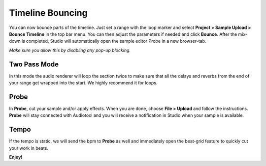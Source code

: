 Timeline Bouncing
=================

You can now bounce parts of the timeline. Just set a range with the loop
marker and select **Project > Sample Upload > Bounce Timeline** in the
top bar menu. You can then adjust the parameters if needed and click
**Bounce**. After the mix-down is completed, Studio will automatically
open the sample editor Probe in a new browser-tab.

*Make sure you allow this by disabling any pop-up blocking.*

Two Pass Mode
^^^^^^^^^^^^^

In this mode the audio renderer will loop the section twice to make sure
that all the delays and reverbs from the end of your range get wrapped
into the start. We highly recommend it for loops.

Probe
^^^^^

In **Probe**, cut your sample and/or apply effects. When you are done,
choose **File > Upload** and follow the instructions. **Probe** will
stay connected with Audiotool and you will receive a notification in
Studio when your sample is available.

Tempo
^^^^^

If the tempo is static, we will send the bpm to **Probe** as well and
immediately open the beat-grid feature to quickly cut your work in
beats.

**Enjoy!**
